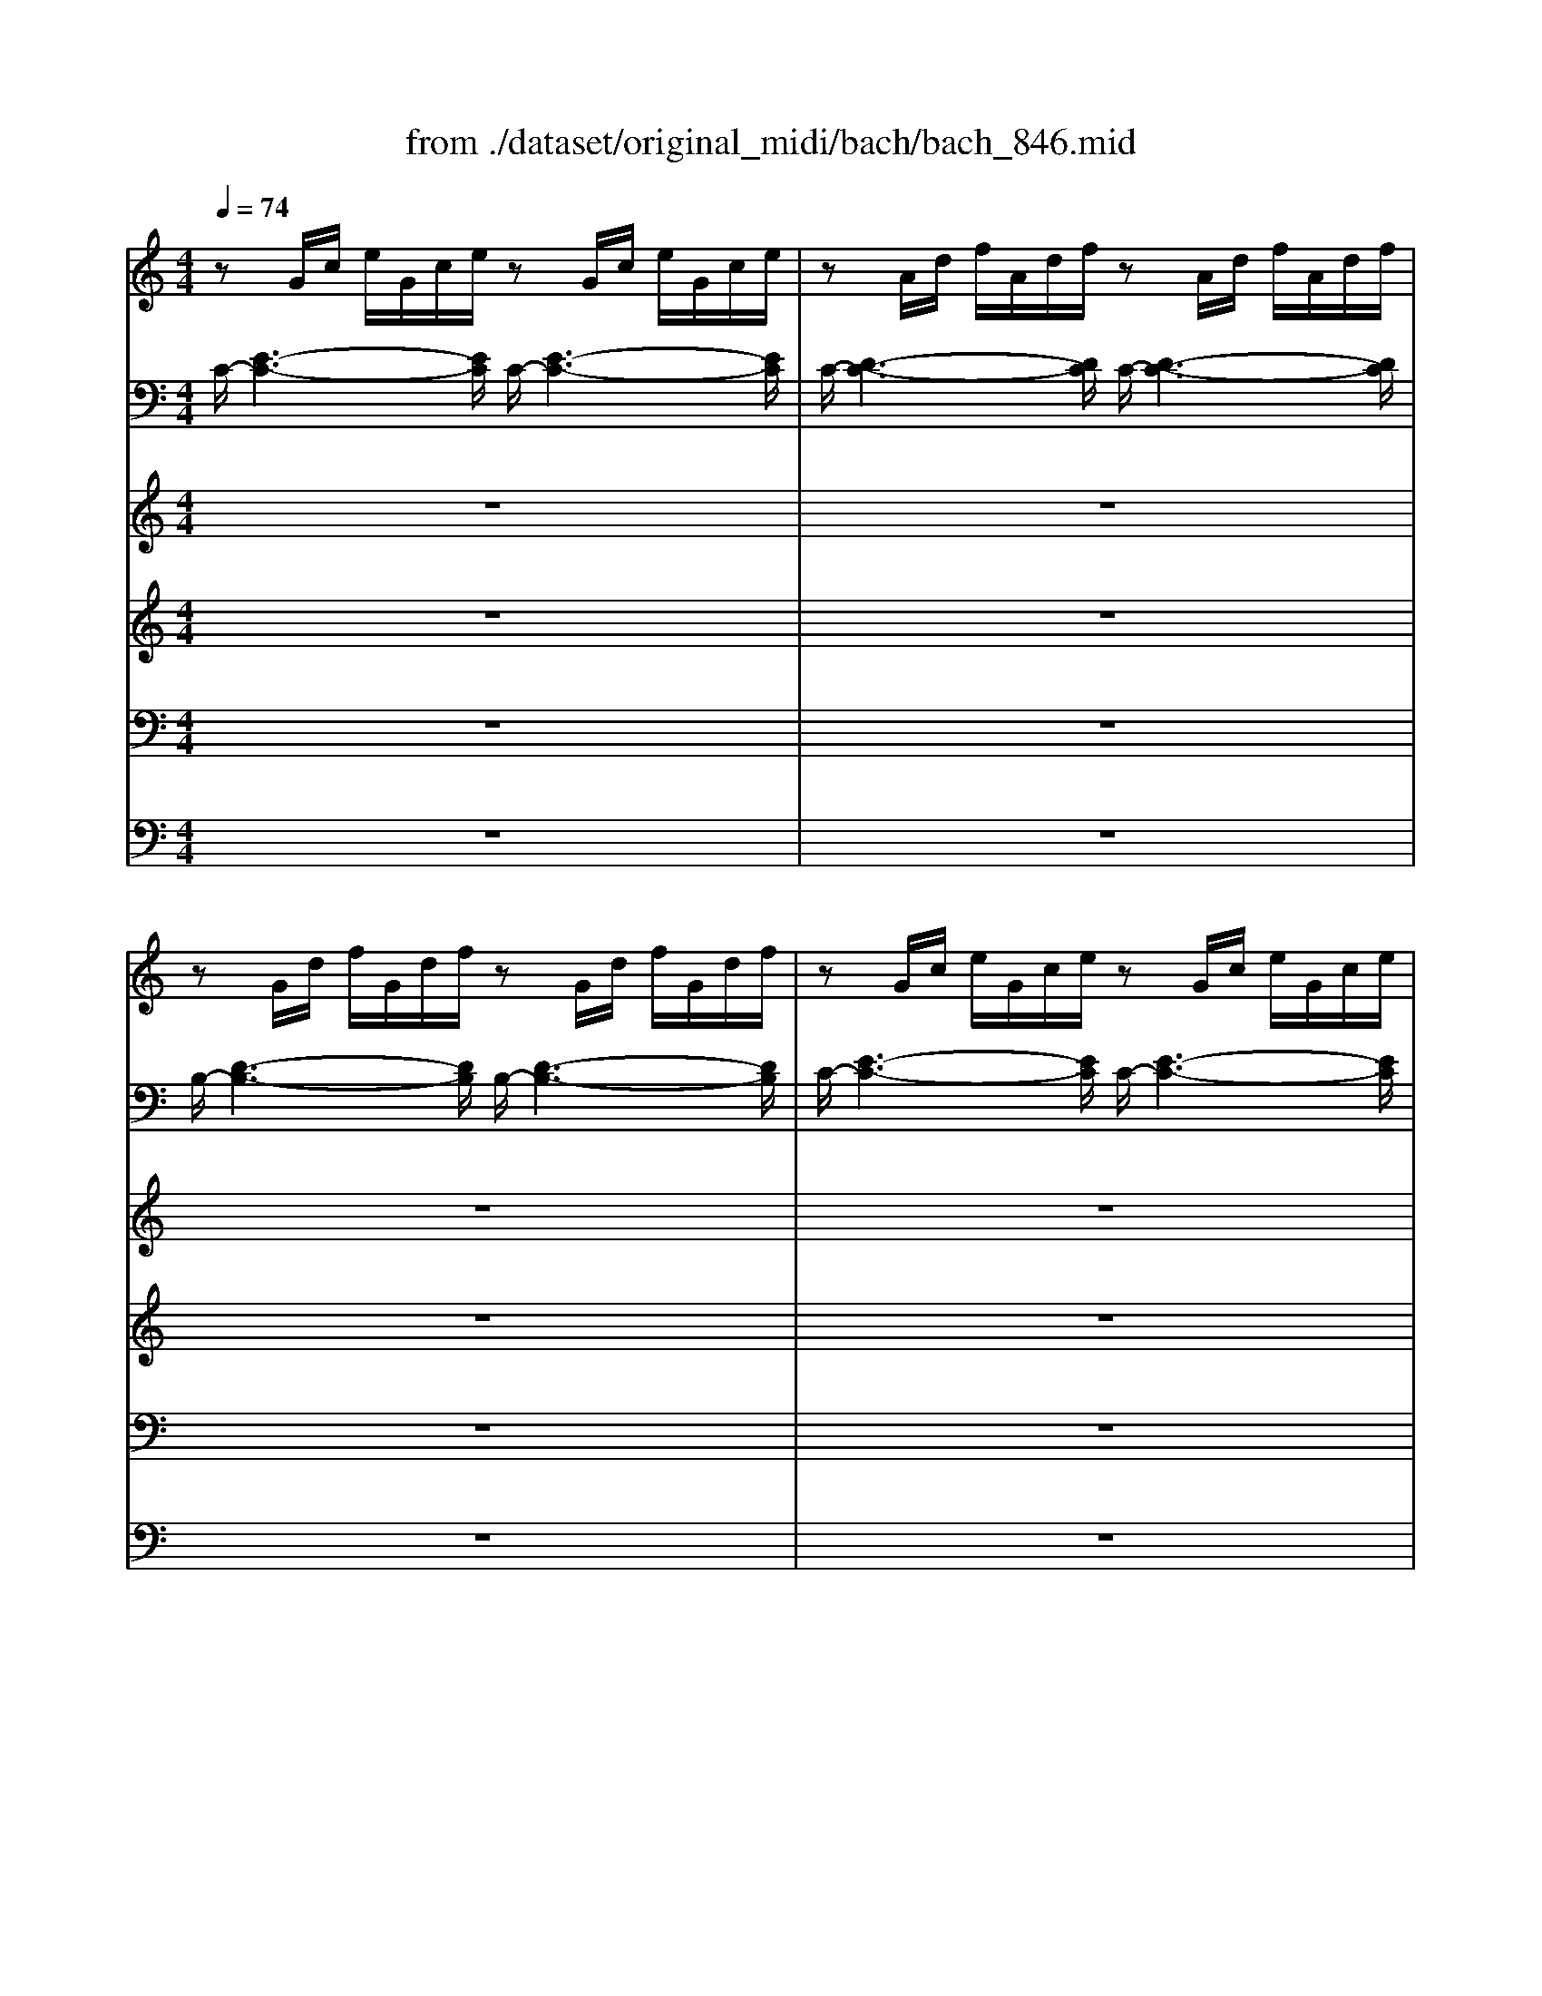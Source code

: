 X: 1
T: from ./dataset/original_midi/bach/bach_846.mid
M: 4/4
L: 1/8
Q:1/4=74
K:C % 0 sharps
V:1
%%clef treble
%%MIDI program 0
zG/2c/2 e/2G/2c/2e/2 zG/2c/2 e/2G/2c/2e/2| \
zA/2d/2 f/2A/2d/2f/2 zA/2d/2 f/2A/2d/2f/2| \
zG/2d/2 f/2G/2d/2f/2 zG/2d/2 f/2G/2d/2f/2| \
zG/2c/2 e/2G/2c/2e/2 zG/2c/2 e/2G/2c/2e/2|
zA/2e/2 a/2A/2e/2a/2 zA/2e/2 a/2A/2e/2a/2| \
z^F/2A/2 d/2F/2A/2d/2 zF/2A/2 d/2F/2A/2d/2| \
zG/2d/2 g/2G/2d/2g/2 zG/2d/2 g/2G/2d/2g/2| \
zE/2G/2 c/2E/2G/2c/2 zE/2G/2 c/2E/2G/2c/2|
zE/2G/2 c/2E/2G/2c/2 zE/2G/2 c/2E/2G/2c/2| \
zD/2^F/2 c/2D/2F/2c/2 zD/2F/2 c/2D/2F/2c/2| \
zD/2G/2 B/2D/2G/2B/2 zD/2G/2 B/2D/2G/2B/2| \
zE/2G/2 ^c/2E/2G/2c/2 zE/2G/2 c/2E/2G/2c/2|
zD/2A/2 d/2D/2A/2d/2 zD/2A/2 d/2D/2A/2d/2| \
zD/2F/2 B/2D/2F/2B/2 zD/2F/2 B/2D/2F/2B/2| \
zC/2G/2 c/2C/2G/2c/2 zC/2G/2 c/2C/2G/2c/2| \
zA,/2C/2 F/2A,/2C/2F/2 zA,/2C/2 F/2A,/2C/2F/2|
zA,/2C/2 F/2A,/2C/2F/2 zA,/2C/2 F/2A,/2C/2F/2| \
zG,/2B,/2 F/2G,/2B,/2F/2 zG,/2B,/2 F/2G,/2B,/2F/2| \
zG,/2C/2 E/2G,/2C/2E/2 zG,/2C/2 E/2G,/2C/2E/2| \
z^A,/2C/2 E/2A,/2C/2E/2 zA,/2C/2 E/2A,/2C/2E/2|
zA,/2C/2 E/2A,/2C/2E/2 zA,/2C/2 E/2A,/2C/2E/2| \
zA,/2C/2 ^D/2A,/2C/2D/2 zA,/2C/2 D/2A,/2C/2D/2| \
zB,/2C/2 D/2B,/2C/2D/2 zB,/2C/2 D/2B,/2C/2D/2| \
zG,/2B,/2 D/2G,/2B,/2D/2 zG,/2B,/2 D/2G,/2B,/2D/2|
zG,/2C/2 E/2G,/2C/2E/2 zG,/2C/2 E/2G,/2C/2E/2| \
zG,/2C/2 F/2G,/2C/2F/2 zG,/2C/2 F/2G,/2C/2F/2| \
zG,/2B,/2 F/2G,/2B,/2F/2 zG,/2B,/2 F/2G,/2B,/2F/2| \
zA,/2C/2 ^F/2A,/2C/2F/2 zA,/2C/2 F/2A,/2C/2F/2|
zG,/2C/2 G/2G,/2C/2G/2 zG,/2C/2 G/2G,/2C/2G/2| \
zG,/2C/2 F/2G,/2C/2F/2 zG,/2C/2 F/2G,/2C/2F/2| \
zG,/2B,/2 F/2G,/2B,/2F/2 zG,/2B,/2 F/2G,/2B,/2F/2| \
zG,/2^A,/2 E/2G,/2A,/2E/2 zG,/2A,/2 E/2G,/2A,/2E/2|
zF,/2A,/2 C/2F/2C/2A,/2 C/2A,/2F,/2A,/2 F,/2D,/2F,/2D,/2| \
zG/2B/2 d/2f/2d/2B/2 d/2B/2G/2B/2 D/2F/2E/2D/2| \
[cGE]6 
V:2
%%MIDI program 0
C/2-[E-C-]3[EC]/2 C/2-[E-C-]3[EC]/2| \
C/2-[D-C-]3[DC]/2 C/2-[D-C-]3[DC]/2| \
B,/2-[D-B,-]3[DB,]/2 B,/2-[D-B,-]3[DB,]/2| \
C/2-[E-C-]3[EC]/2 C/2-[E-C-]3[EC]/2|
C/2-[E-C-]3[EC]/2 C/2-[E-C-]3[EC]/2| \
C/2-[D-C-]3[DC]/2 C/2-[D-C-]3[DC]/2| \
B,/2-[D-B,-]3[DB,]/2 B,/2-[D-B,-]3[DB,]/2| \
B,/2-[C-B,-]3[CB,]/2 B,/2-[C-B,-]3[CB,]/2|
A,/2-[C-A,-]3[CA,]/2 A,/2-[C-A,-]3[CA,]/2| \
D,/2-[A,-D,-]3[A,D,]/2 D,/2-[A,-D,-]3[A,D,]/2| \
G,/2-[B,-G,-]3[B,G,]/2 G,/2-[B,-G,-]3[B,G,]/2| \
G,/2-[^A,-G,-]3[A,G,]/2 G,/2-[A,-G,-]3[A,G,]/2|
F,/2-[A,-F,-]3[A,F,]/2 F,/2-[A,-F,-]3[A,F,]/2| \
F,/2-[^G,-F,-]3[G,F,]/2 F,/2-[G,-F,-]3[G,F,]/2| \
E,/2-[G,-E,-]3[G,E,]/2 E,/2-[G,-E,-]3[G,E,]/2| \
E,/2-[F,-E,-]3[F,E,]/2 E,/2-[F,-E,-]3[F,E,]/2|
D,/2-[F,-D,-]3[F,D,]/2 D,/2-[F,-D,-]3[F,D,]/2| \
G,,/2-[D,-G,,-]3[D,G,,]/2 G,,/2-[D,-G,,-]3[D,G,,]/2| \
C,/2-[E,-C,-]3[E,C,]/2 C,/2-[E,-C,-]3[E,C,]/2| \
C,/2-[G,-C,-]3[G,C,]/2 C,/2-[G,-C,-]3[G,C,]/2|
F,,/2-[F,-F,,-]3[F,F,,]/2 F,,/2-[F,-F,,-]3[F,F,,]/2| \
^F,,/2-[C,-F,,-]3[C,F,,]/2 F,,/2-[C,-F,,-]3[C,F,,]/2| \
^G,,/2-[F,-G,,-]3[F,G,,]/2 G,,/2-[F,-G,,-]3[F,G,,]/2| \
G,,/2-[F,-G,,-]3[F,G,,]/2 G,,/2-[F,-G,,-]3[F,G,,]/2|
G,,/2-[E,-G,,-]3[E,G,,]/2 G,,/2-[E,-G,,-]3[E,G,,]/2| \
G,,/2-[D,-G,,-]3[D,G,,]/2 G,,/2-[D,-G,,-]3[D,G,,]/2| \
G,,/2-[D,-G,,-]3[D,G,,]/2 G,,/2-[D,-G,,-]3[D,G,,]/2| \
G,,/2-[^D,-G,,-]3[D,G,,]/2 G,,/2-[D,-G,,-]3[D,G,,]/2|
G,,/2-[E,-G,,-]3[E,G,,]/2 G,,/2-[E,-G,,-]3[E,G,,]/2| \
G,,/2-[D,-G,,-]3[D,G,,]/2 G,,/2-[D,-G,,-]3[D,G,,]/2| \
G,,/2-[D,-G,,-]3[D,G,,]/2 G,,/2-[D,-G,,-]3[D,G,,]/2| \
C,,/2-[C,-C,,-]3[C,C,,]/2 C,,/2-[C,-C,,-]3[C,C,,]/2|
C,,/2-[C,-C,,-]6[C,C,,]3/2| \
C,,/2-[D,-C,,-]6[D,C,,]3/2| \
[C,C,,]6 
V:3
%%MIDI program 0
z8| \
z8| \
z8| \
z8|
z8| \
z8| \
z8| \
z8|
z8| \
z8| \
z8| \
z8|
z8| \
z8| \
z8| \
z8|
z8| \
z8| \
z8| \
z8|
z8| \
z8| \
z8| \
z8|
z8| \
z8| \
z8| \
z8|
z8| \
z8| \
z8| \
z8|
z8| \
z8| \
z8| \
z8|
z4 zG AB| \
c3/2d/2 [cB-]/2B/2e Ad3/2e/2d/2c/2| \
B/2G/2A/2B/2 c/2B/2c/2d/2 e/2d/2e/2^f/2 gB| \
cA d/2c/2B/2A<GG/2 F/2E/2F/2G/2|
A/2G/2A/2B/2 c4 B2| \
zc de f3/2g/2 [fe-]/2e/2a| \
dg3/2a/2g/2f/2 ea3/2b/2a/2g/2| \
f4 e3/2^f/2 g2-|
g2 ^f2 g/2=f/2e/2d/2 c/2d/2c/2B/2| \
A/2c/2B/2A/2 z2 z/2c/2z/2A/2 ^Ge| \
dc/2B/2 A/2^G/2A/2B/2 c/2^F/2A/2G/2 BA/2B/2| \
cf ed2c/2B/2 z/2BA/2|
A2 z6| \
z4 zG AB| \
c3/2d/2 [cB-]/2B/2c de f3/2g/2| \
[fe-]/2e/2a dg3/2a/2g/2f/2 ea|
d^a =ag/2f/2 g/2f/2g/2e/2 f/2g/2z/2[gf]/2| \
a/2^c/2d/2g/2 z/2ed/2 dz3| \
z6 zG| \
AB c3/2d/2 [cB-]/2B/2e Ad-|
d/2e/2d/2c/2 B/2c/2d/2e/2 f/2g/2a/2g/2 f/2e/2d/2c/2| \
B2 cd Gc2B| \
c2 B^A =Ad2c| \
de f2- f/2a/2g/2f/2 e/2f/2e/2d/2|
c4 z/2G/2[BA]/2c/2 d/2e/2f-| \
f/2[dc]/2[fe]/2g<ab/2 [c'g]4|
V:4
%%MIDI program 0
z8| \
z8| \
z8| \
z8|
z8| \
z8| \
z8| \
z8|
z8| \
z8| \
z8| \
z8|
z8| \
z8| \
z8| \
z8|
z8| \
z8| \
z8| \
z8|
z8| \
z8| \
z8| \
z8|
z8| \
z8| \
z8| \
z8|
z8| \
z8| \
z8| \
z8|
z8| \
z8| \
z8| \
zC DE F3/2G/2 [FE-]/2E/2A|
DG3/2A/2G/2F/2 E/2F/2E/2D/2 C/2D/2C/2B,/2| \
A,^F2<G2F/2E/2 FD| \
GF ED Cz2G-| \
GF/2E/2 F2- F/2F/2E D2|
CF z/2G/2F/2E/2 FD G2-| \
G2 z6| \
z8| \
zG AB c3/2d/2 [cB-]/2B/2e|
Ad3/2e/2d/2c/2 Bz2D| \
E^F G3/2A/2 [GF-]/2F/2B EA-| \
A/2B/2A/2G/2 ^F=F ED3/2E/2^F/2^G/2| \
A/2^G/2A/2B/2 G/2^F/2G/2A/2 Bz3|
zC DE F3/2G/2 [FE-]/2E/2A| \
DG3/2A/2G/2F/2 EE ^FG-| \
G^F ^GA2=G AB| \
c3/2d/2 [cB-]/2B/2e Ad3/2e/2d/2c/2|
Bg ^cd ec de| \
Az2E ^FG A3/2B/2| \
[AG-]/2G/2c ^F/2z/2B3/2c/2B/2A/2 G/2F/2E/2D/2| \
E2 D2- D/2A/2G/2F/2 E/2G/2F/2A/2|
G2- G/2A/2^A c2 dG| \
G3F2E D2| \
EA2G2F GA| \
^A3/2c/2 [A=A-]/2A/2d Gc3/2d/2c/2^A/2|
A/2^A/2=A/2G/2 F/2G/2F/2E/2 D3-D/2G/2| \
A2 z/2f/2d e4|
V:5
%%MIDI program 0
z8| \
z8| \
z8| \
z8|
z8| \
z8| \
z8| \
z8|
z8| \
z8| \
z8| \
z8|
z8| \
z8| \
z8| \
z8|
z8| \
z8| \
z8| \
z8|
z8| \
z8| \
z8| \
z8|
z8| \
z8| \
z8| \
z8|
z8| \
z8| \
z8| \
z8|
z8| \
z8| \
z8| \
z8|
z8| \
z8| \
zG, A,B, C3/2D/2 [CB,-]/2B,/2E| \
A,D3/2E/2D/2C/2 B,C2^A,|
A,D G,C z/2A,/2B,/2C/2 D2| \
G,2 zG, A,B, C3/2D/2| \
[CB,-]/2B,/2E A,D3/2E/2D/2C/2 B,E-| \
E2 D2 z/2B,/2C/2A,/2 E/2D/2C/2B,/2|
C/2A,/2B,/2C/2 D/2C/2B,/2A,/2 G,2 z2| \
z8| \
zE, ^F,^G, A,3/2B,/2 [A,G,-]/2G,/2C| \
^F,B,3/2C/2B,/2A,/2 ^G,A,2G,|
A,2 zG, A,B, C3/2D/2| \
[CB,-]/2B,/2E A,D2G, D2| \
CA, E2 Dz3| \
zA, B,^C D3/2E/2 [D=C-]/2C/2F|
B,E3/2F/2E/2D/2 ^Cz3| \
zA, B,^C D3/2E/2 [D=C-]/2C/2^F| \
B,E3/2^F/2E/2D/2 C4-| \
C/2D/2C/2B,/2 A,/2G,/2A,/2^F,/2 G,B, CD|
E3/2F/2 [ED-]/2D/2G CF3/2G/2F/2E/2| \
D2 ED2G, G,2-| \
G,C, D,E, F,3/2G,/2 [F,E,-]/2E,/2A,| \
D,G,3/2A,/2G,/2F,/2 E,/2D,/2E,/2F,/2 G,/2A,/2^A,/2G,/2|
A,/2E,/2F,/2G,/2 A,/2B,/2C/2A,/2 B,4| \
C8|
V:6
%%MIDI program 0
z8| \
z8| \
z8| \
z8|
z8| \
z8| \
z8| \
z8|
z8| \
z8| \
z8| \
z8|
z8| \
z8| \
z8| \
z8|
z8| \
z8| \
z8| \
z8|
z8| \
z8| \
z8| \
z8|
z8| \
z8| \
z8| \
z8|
z8| \
z8| \
z8| \
z8|
z8| \
z8| \
z8| \
z8|
z8| \
z8| \
z8| \
z4 zC, D,E,|
F,3/2G,/2 [F,E,-]/2E,/2A, D,G,3/2A,/2G,/2F,/2| \
E,/2F,/2E,/2D,/2 C,/2D,/2C,/2B,,/2 A,,D, A,^F,| \
G,/2A,/2^A,/2G,/2 ^C,D, =A,2 E,2| \
A,/2B,/2C/2D/2 C/2B,/2A,/2G,/2 Cz3|
z4 zG,, A,,B,,| \
C,3/2D,/2 [C,B,,-]/2B,,/2E, A,,D,3/2E,/2D,/2C,/2| \
B,,z2D, C,F,2E,-| \
E,D,2E, F,E,/2D,/2 E,2|
A,,2 z6| \
zG,, A,,B,, C,3/2D,/2 [C,B,,-]/2B,,/2E,| \
A,,D,3/2E,/2D,/2C,/2 B,,^A,, =A,,G,,| \
A,,^F, G,E, D,2 E,=F,|
G,3/2A,/2 [G,F,-]/2F,/2^A, E,=A,3/2^A,/2=A,/2G,/2| \
F,/2E,/2F,/2D,/2 G,A, D,4-| \
D,/2E,/2D,/2C,/2 B,,/2A,,/2G,,/2^F,,/2 E,,E, F,G,-| \
G,A,/2G,/2 ^F,D, G,4-|
G,4 A,2 B,C| \
F,/2A,/2G,/2F,/2 E,/2D,/2C,/2B,,/2 C,/2D,/2E,/2F,/2 zG,,| \
C,8-|C,8-|
C,8-|C,8|
